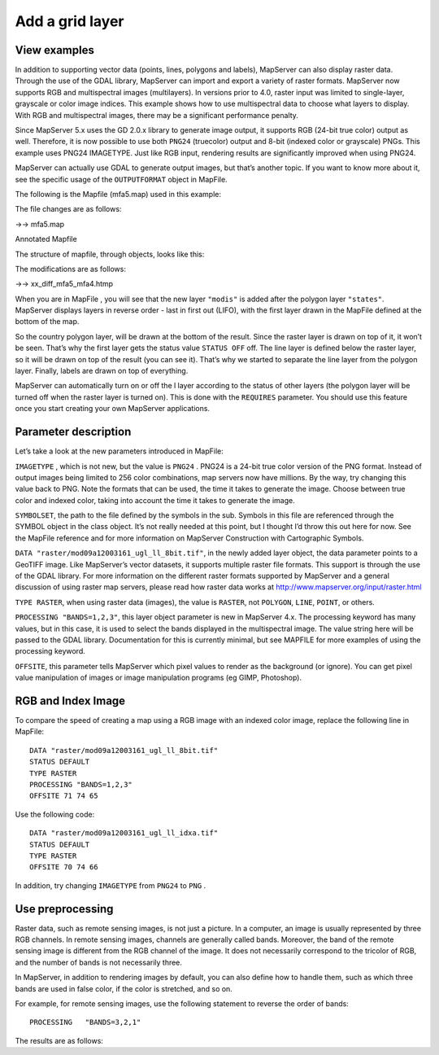 .. Author: Bu Kun .. Title: Add a grid layer

Add a grid layer
================

View examples
-------------

.. raw:: html

   <p align="center">

.. raw:: html

   </p>

In addition to supporting vector data (points, lines, polygons and
labels), MapServer can also display raster data. Through the use of the
GDAL library, MapServer can import and export a variety of raster
formats. MapServer now supports RGB and multispectral images
(multilayers). In versions prior to 4.0, raster input was limited to
single-layer, grayscale or color image indices. This example shows how
to use multispectral data to choose what layers to display. With RGB and
multispectral images, there may be a significant performance penalty.

Since MapServer 5.x uses the GD 2.0.x library to generate image output,
it supports RGB (24-bit true color) output as well. Therefore, it is now
possible to use both ``PNG24`` (truecolor) output and 8-bit (indexed
color or grayscale) PNGs. This example uses PNG24 IMAGETYPE. Just like
RGB input, rendering results are significantly improved when using
PNG24.

MapServer can actually use GDAL to generate output images, but that’s
another topic. If you want to know more about it, see the specific usage
of the ``OUTPUTFORMAT`` object in MapFile.

The following is the Mapfile (mfa5.map) used in this example:

The file changes are as follows:

->-> mfa5.map

Annotated Mapfile

The structure of mapfile, through objects, looks like this:

.. raw:: html

   <pre>

                                                  MAP
                  LAYER #1-------------LAYER #2----|----LAYER #3--------LAYER #4
               (states_poly)           (modis)       (states_line)   (states_label)
                  |                                     |               |
     (land) CLASS- |-CLASS (water) |-CLASS |-CLASS
                |   |                                     |                 |
          STYLE-|   |-STYLE                               |-STYLE     STYLE-|-LABEL

   </pre>

The modifications are as follows:

->-> xx_diff_mfa5_mfa4.htmp

When you are in MapFile , you will see that the new layer ``"modis"`` is
added after the polygon layer ``"states"``. MapServer displays layers in
reverse order - last in first out (LIFO), with the first layer drawn in
the MapFile defined at the bottom of the map.

So the country polygon layer, will be drawn at the bottom of the result.
Since the raster layer is drawn on top of it, it won’t be seen. That’s
why the first layer gets the status value ``STATUS OFF`` off. The line
layer is defined below the raster layer, so it will be drawn on top of
the result (you can see it). That’s why we started to separate the line
layer from the polygon layer. Finally, labels are drawn on top of
everything.

MapServer can automatically turn on or off the l layer according to the
status of other layers (the polygon layer will be turned off when the
raster layer is turned on). This is done with the ``REQUIRES``
parameter. You should use this feature once you start creating your own
MapServer applications.

Parameter description
---------------------

Let’s take a look at the new parameters introduced in MapFile:

``IMAGETYPE`` , which is not new, but the value is ``PNG24`` . PNG24 is
a 24-bit true color version of the PNG format. Instead of output images
being limited to 256 color combinations, map servers now have millions.
By the way, try changing this value back to PNG. Note the formats that
can be used, the time it takes to generate the image. Choose between
true color and indexed color, taking into account the time it takes to
generate the image.

``SYMBOLSET``, the path to the file defined by the symbols in the sub.
Symbols in this file are referenced through the SYMBOL object in the
class object. It’s not really needed at this point, but I thought I’d
throw this out here for now. See the MapFile reference and for more
information on MapServer Construction with Cartographic Symbols.

``DATA "raster/mod09a12003161_ugl_ll_8bit.tif"``, in the newly added
layer object, the data parameter points to a GeoTIFF image. Like
MapServer’s vector datasets, it supports multiple raster file formats.
This support is through the use of the GDAL library. For more
information on the different raster formats supported by MapServer and a
general discussion of using raster map servers, please read how raster
data works at http://www.mapserver.org/input/raster.html

``TYPE RASTER``, when using raster data (images), the value is
``RASTER``, not ``POLYGON``, ``LINE``, ``POINT``, or others.

``PROCESSING "BANDS=1,2,3"``, this layer object parameter is new in
MapServer 4.x. The processing keyword has many values, but in this case,
it is used to select the bands displayed in the multispectral image. The
value string here will be passed to the GDAL library. Documentation for
this is currently minimal, but see MAPFILE for more examples of using
the processing keyword.

``OFFSITE``, this parameter tells MapServer which pixel values to render
as the background (or ignore). You can get pixel value manipulation of
images or image manipulation programs (eg GIMP, Photoshop).

RGB and Index Image
-------------------

To compare the speed of creating a map using a RGB image with an indexed
color image, replace the following line in MapFile:

::

   DATA "raster/mod09a12003161_ugl_ll_8bit.tif"
   STATUS DEFAULT
   TYPE RASTER
   PROCESSING "BANDS=1,2,3"
   OFFSITE 71 74 65

Use the following code:

::

   DATA "raster/mod09a12003161_ugl_ll_idxa.tif"
   STATUS DEFAULT
   TYPE RASTER
   OFFSITE 70 74 66

In addition, try changing ``IMAGETYPE`` from ``PNG24`` to ``PNG`` .

Use preprocessing
-----------------

Raster data, such as remote sensing images, is not just a picture. In a
computer, an image is usually represented by three RGB channels. In
remote sensing images, channels are generally called bands. Moreover,
the band of the remote sensing image is different from the RGB channel
of the image. It does not necessarily correspond to the tricolor of RGB,
and the number of bands is not necessarily three.

In MapServer, in addition to rendering images by default, you can also
define how to handle them, such as which three bands are used in false
color, if the color is stretched, and so on.

For example, for remote sensing images, use the following statement to
reverse the order of bands:

::

   PROCESSING   "BANDS=3,2,1"

The results are as follows:

.. raw:: html

   <p align="center">

.. raw:: html

   </p>
